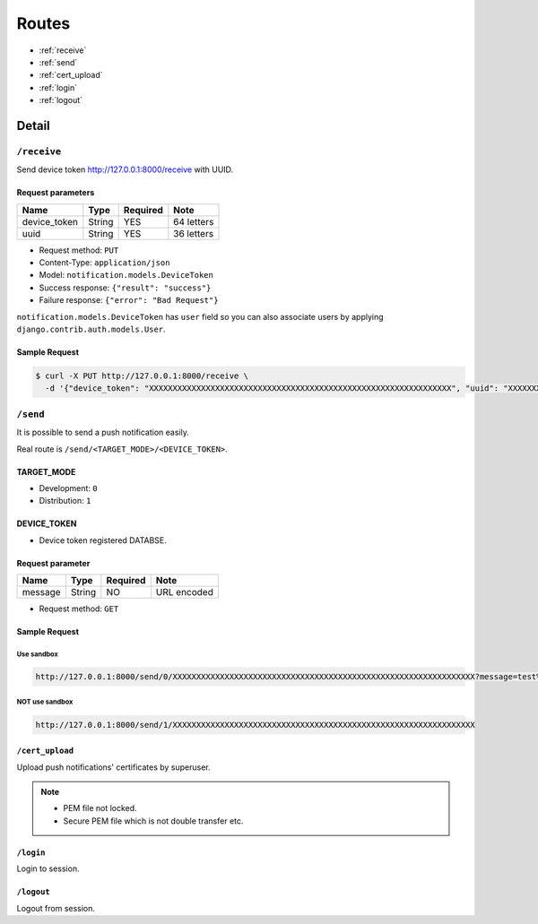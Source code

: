 ======
Routes
======

* :ref:`receive`
* :ref:`send`
* :ref:`cert_upload`
* :ref:`login`
* :ref:`logout`

Detail
======

.. _receive:

------------
``/receive``
------------

Send device token http://127.0.0.1:8000/receive with UUID.

Request parameters
------------------

.. cssclass:: table-bordered

+--------------+--------+----------+------------+
| Name         | Type   | Required | Note       |
+==============+========+==========+============+
| device_token | String | YES      | 64 letters |
+--------------+--------+----------+------------+
| uuid         | String | YES      | 36 letters |
+--------------+--------+----------+------------+

* Request method: ``PUT``
* Content-Type: ``application/json``
* Model: ``notification.models.DeviceToken``
* Success response: ``{"result": "success"}``
* Failure response: ``{"error": "Bad Request"}``

``notification.models.DeviceToken`` has ``user`` field so you can also associate users by applying ``django.contrib.auth.models.User``.

Sample Request
--------------

.. code:: bash

    $ curl -X PUT http://127.0.0.1:8000/receive \
      -d '{"device_token": "XXXXXXXXXXXXXXXXXXXXXXXXXXXXXXXXXXXXXXXXXXXXXXXXXXXXXXXXXXXXXXXX", "uuid": "XXXXXXXX-XXXX-XXXX-XXXX-XXXXXXXXXXXX"}'

.. _send:

---------
``/send``
---------

It is possible to send a push notification easily.

Real route is ``/send/<TARGET_MODE>/<DEVICE_TOKEN>``.

TARGET_MODE
-----------

* Development: ``0``
* Distribution: ``1``

DEVICE_TOKEN
------------

* Device token registered DATABSE.

Request parameter
-----------------

+--------------+--------+----------+-------------+
| Name         | Type   | Required | Note        |
+==============+========+==========+=============+
| message      | String | NO       | URL encoded |
+--------------+--------+----------+-------------+

* Request method: ``GET``

Sample Request
--------------

Use sandbox
^^^^^^^^^^^

.. code::

    http://127.0.0.1:8000/send/0/XXXXXXXXXXXXXXXXXXXXXXXXXXXXXXXXXXXXXXXXXXXXXXXXXXXXXXXXXXXXXXXX?message=test%20push%20notification

NOT use sandbox
^^^^^^^^^^^^^^^

.. code::

    http://127.0.0.1:8000/send/1/XXXXXXXXXXXXXXXXXXXXXXXXXXXXXXXXXXXXXXXXXXXXXXXXXXXXXXXXXXXXXXXX

.. _cert_upload:

``/cert_upload``
----------------

Upload push notifications' certificates by superuser.

.. note::

    * PEM file not locked.
    * Secure PEM file which is not double transfer etc.

.. _login:

``/login``
----------

Login to session.

.. _logout:

``/logout``
-----------

Logout from session.
